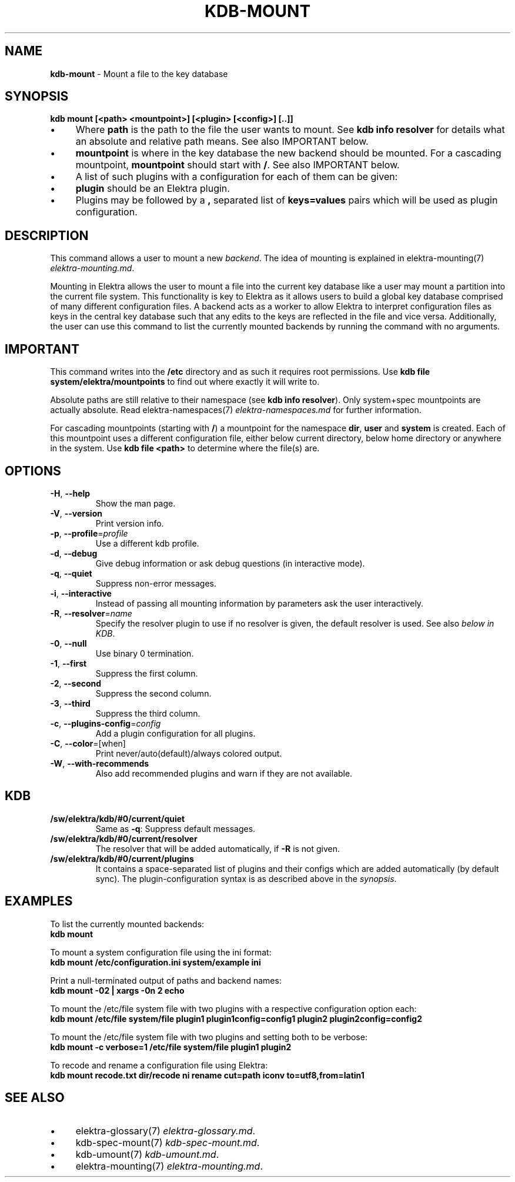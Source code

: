 .\" generated with Ronn/v0.7.3
.\" http://github.com/rtomayko/ronn/tree/0.7.3
.
.TH "KDB\-MOUNT" "1" "October 2017" "" ""
.
.SH "NAME"
\fBkdb\-mount\fR \- Mount a file to the key database
.
.SH "SYNOPSIS"
\fBkdb mount [<path> <mountpoint>] [<plugin> [<config>] [\.\.]]\fR
.
.IP "\(bu" 4
Where \fBpath\fR is the path to the file the user wants to mount\. See \fBkdb info resolver\fR for details what an absolute and relative path means\. See also IMPORTANT below\.
.
.IP "\(bu" 4
\fBmountpoint\fR is where in the key database the new backend should be mounted\. For a cascading mountpoint, \fBmountpoint\fR should start with \fB/\fR\. See also IMPORTANT below\.
.
.IP "\(bu" 4
A list of such plugins with a configuration for each of them can be given:
.
.IP "\(bu" 4
\fBplugin\fR should be an Elektra plugin\.
.
.IP "\(bu" 4
Plugins may be followed by a \fB,\fR separated list of \fBkeys=values\fR pairs which will be used as plugin configuration\.
.
.IP "" 0
.
.SH "DESCRIPTION"
This command allows a user to mount a new \fIbackend\fR\. The idea of mounting is explained in elektra\-mounting(7) \fIelektra\-mounting\.md\fR\.
.
.P
Mounting in Elektra allows the user to mount a file into the current key database like a user may mount a partition into the current file system\. This functionality is key to Elektra as it allows users to build a global key database comprised of many different configuration files\. A backend acts as a worker to allow Elektra to interpret configuration files as keys in the central key database such that any edits to the keys are reflected in the file and vice versa\. Additionally, the user can use this command to list the currently mounted backends by running the command with no arguments\.
.
.SH "IMPORTANT"
This command writes into the \fB/etc\fR directory and as such it requires root permissions\. Use \fBkdb file system/elektra/mountpoints\fR to find out where exactly it will write to\.
.
.P
Absolute paths are still relative to their namespace (see \fBkdb info resolver\fR)\. Only system+spec mountpoints are actually absolute\. Read elektra\-namespaces(7) \fIelektra\-namespaces\.md\fR for further information\.
.
.P
For cascading mountpoints (starting with \fB/\fR) a mountpoint for the namespace \fBdir\fR, \fBuser\fR and \fBsystem\fR is created\. Each of this mountpoint uses a different configuration file, either below current directory, below home directory or anywhere in the system\. Use \fBkdb file <path>\fR to determine where the file(s) are\.
.
.SH "OPTIONS"
.
.TP
\fB\-H\fR, \fB\-\-help\fR
Show the man page\.
.
.TP
\fB\-V\fR, \fB\-\-version\fR
Print version info\.
.
.TP
\fB\-p\fR, \fB\-\-profile\fR=\fIprofile\fR
Use a different kdb profile\.
.
.TP
\fB\-d\fR, \fB\-\-debug\fR
Give debug information or ask debug questions (in interactive mode)\.
.
.TP
\fB\-q\fR, \fB\-\-quiet\fR
Suppress non\-error messages\.
.
.TP
\fB\-i\fR, \fB\-\-interactive\fR
Instead of passing all mounting information by parameters ask the user interactively\.
.
.TP
\fB\-R\fR, \fB\-\-resolver\fR=\fIname\fR
Specify the resolver plugin to use if no resolver is given, the default resolver is used\. See also \fIbelow in KDB\fR\.
.
.TP
\fB\-0\fR, \fB\-\-null\fR
Use binary 0 termination\.
.
.TP
\fB\-1\fR, \fB\-\-first\fR
Suppress the first column\.
.
.TP
\fB\-2\fR, \fB\-\-second\fR
Suppress the second column\.
.
.TP
\fB\-3\fR, \fB\-\-third\fR
Suppress the third column\.
.
.TP
\fB\-c\fR, \fB\-\-plugins\-config\fR=\fIconfig\fR
Add a plugin configuration for all plugins\.
.
.TP
\fB\-C\fR, \fB\-\-color\fR=[when]
Print never/auto(default)/always colored output\.
.
.TP
\fB\-W\fR, \fB\-\-with\-recommends\fR
Also add recommended plugins and warn if they are not available\.
.
.SH "KDB"
.
.TP
\fB/sw/elektra/kdb/#0/current/quiet\fR
Same as \fB\-q\fR: Suppress default messages\.
.
.TP
\fB/sw/elektra/kdb/#0/current/resolver\fR
The resolver that will be added automatically, if \fB\-R\fR is not given\.
.
.TP
\fB/sw/elektra/kdb/#0/current/plugins\fR
It contains a space\-separated list of plugins and their configs which are added automatically (by default sync)\. The plugin\-configuration syntax is as described above in the \fIsynopsis\fR\.
.
.SH "EXAMPLES"
To list the currently mounted backends:
.
.br
\fBkdb mount\fR
.
.P
To mount a system configuration file using the ini format:
.
.br
\fBkdb mount /etc/configuration\.ini system/example ini\fR
.
.P
Print a null\-terminated output of paths and backend names:
.
.br
\fBkdb mount \-02 | xargs \-0n 2 echo\fR
.
.P
To mount the /etc/file system file with two plugins with a respective configuration option each:
.
.br
\fBkdb mount /etc/file system/file plugin1 plugin1config=config1 plugin2 plugin2config=config2\fR
.
.P
To mount the /etc/file system file with two plugins and setting both to be verbose:
.
.br
\fBkdb mount \-c verbose=1 /etc/file system/file plugin1 plugin2\fR
.
.P
To recode and rename a configuration file using Elektra:
.
.br
\fBkdb mount recode\.txt dir/recode ni rename cut=path iconv to=utf8,from=latin1\fR
.
.SH "SEE ALSO"
.
.IP "\(bu" 4
elektra\-glossary(7) \fIelektra\-glossary\.md\fR\.
.
.IP "\(bu" 4
kdb\-spec\-mount(7) \fIkdb\-spec\-mount\.md\fR\.
.
.IP "\(bu" 4
kdb\-umount(7) \fIkdb\-umount\.md\fR\.
.
.IP "\(bu" 4
elektra\-mounting(7) \fIelektra\-mounting\.md\fR\.
.
.IP "" 0


